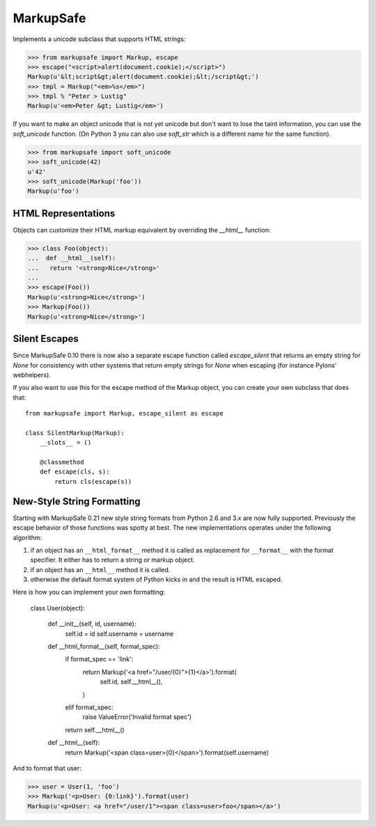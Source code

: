 MarkupSafe
==========

Implements a unicode subclass that supports HTML strings:

>>> from markupsafe import Markup, escape
>>> escape("<script>alert(document.cookie);</script>")
Markup(u'&lt;script&gt;alert(document.cookie);&lt;/script&gt;')
>>> tmpl = Markup("<em>%s</em>")
>>> tmpl % "Peter > Lustig"
Markup(u'<em>Peter &gt; Lustig</em>')

If you want to make an object unicode that is not yet unicode
but don't want to lose the taint information, you can use the
`soft_unicode` function.  (On Python 3 you can also use `soft_str` which
is a different name for the same function).

>>> from markupsafe import soft_unicode
>>> soft_unicode(42)
u'42'
>>> soft_unicode(Markup('foo'))
Markup(u'foo')

HTML Representations
--------------------

Objects can customize their HTML markup equivalent by overriding
the `__html__` function:

>>> class Foo(object):
...  def __html__(self):
...   return '<strong>Nice</strong>'
...
>>> escape(Foo())
Markup(u'<strong>Nice</strong>')
>>> Markup(Foo())
Markup(u'<strong>Nice</strong>')

Silent Escapes
--------------

Since MarkupSafe 0.10 there is now also a separate escape function
called `escape_silent` that returns an empty string for `None` for
consistency with other systems that return empty strings for `None`
when escaping (for instance Pylons' webhelpers).

If you also want to use this for the escape method of the Markup
object, you can create your own subclass that does that::

    from markupsafe import Markup, escape_silent as escape

    class SilentMarkup(Markup):
        __slots__ = ()

        @classmethod
        def escape(cls, s):
            return cls(escape(s))

New-Style String Formatting
---------------------------

Starting with MarkupSafe 0.21 new style string formats from Python 2.6 and
3.x are now fully supported.  Previously the escape behavior of those
functions was spotty at best.  The new implementations operates under the
following algorithm:

1.  if an object has an ``__html_format__`` method it is called as
    replacement for ``__format__`` with the format specifier.  It either
    has to return a string or markup object.
2.  if an object has an ``__html__`` method it is called.
3.  otherwise the default format system of Python kicks in and the result
    is HTML escaped.

Here is how you can implement your own formatting:

    class User(object):

        def __init__(self, id, username):
            self.id = id
            self.username = username

        def __html_format__(self, format_spec):
            if format_spec == 'link':
                return Markup('<a href="/user/{0}">{1}</a>').format(
                    self.id,
                    self.__html__(),
                )
            elif format_spec:
                raise ValueError('Invalid format spec')
            return self.__html__()

        def __html__(self):
            return Markup('<span class=user>{0}</span>').format(self.username)

And to format that user:

>>> user = User(1, 'foo')
>>> Markup('<p>User: {0:link}').format(user)
Markup(u'<p>User: <a href="/user/1"><span class=user>foo</span></a>')
